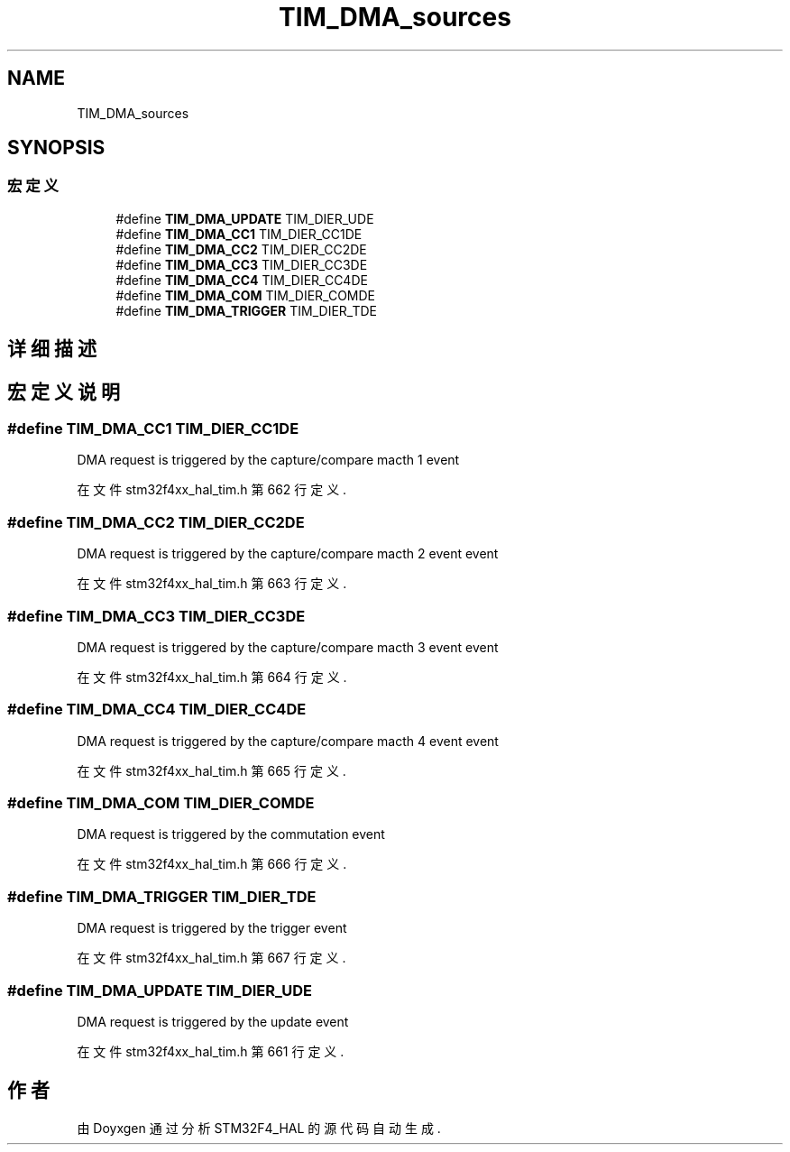 .TH "TIM_DMA_sources" 3 "2020年 八月 7日 星期五" "Version 1.24.0" "STM32F4_HAL" \" -*- nroff -*-
.ad l
.nh
.SH NAME
TIM_DMA_sources
.SH SYNOPSIS
.br
.PP
.SS "宏定义"

.in +1c
.ti -1c
.RI "#define \fBTIM_DMA_UPDATE\fP   TIM_DIER_UDE"
.br
.ti -1c
.RI "#define \fBTIM_DMA_CC1\fP   TIM_DIER_CC1DE"
.br
.ti -1c
.RI "#define \fBTIM_DMA_CC2\fP   TIM_DIER_CC2DE"
.br
.ti -1c
.RI "#define \fBTIM_DMA_CC3\fP   TIM_DIER_CC3DE"
.br
.ti -1c
.RI "#define \fBTIM_DMA_CC4\fP   TIM_DIER_CC4DE"
.br
.ti -1c
.RI "#define \fBTIM_DMA_COM\fP   TIM_DIER_COMDE"
.br
.ti -1c
.RI "#define \fBTIM_DMA_TRIGGER\fP   TIM_DIER_TDE"
.br
.in -1c
.SH "详细描述"
.PP 

.SH "宏定义说明"
.PP 
.SS "#define TIM_DMA_CC1   TIM_DIER_CC1DE"
DMA request is triggered by the capture/compare macth 1 event 
.PP
在文件 stm32f4xx_hal_tim\&.h 第 662 行定义\&.
.SS "#define TIM_DMA_CC2   TIM_DIER_CC2DE"
DMA request is triggered by the capture/compare macth 2 event event 
.PP
在文件 stm32f4xx_hal_tim\&.h 第 663 行定义\&.
.SS "#define TIM_DMA_CC3   TIM_DIER_CC3DE"
DMA request is triggered by the capture/compare macth 3 event event 
.PP
在文件 stm32f4xx_hal_tim\&.h 第 664 行定义\&.
.SS "#define TIM_DMA_CC4   TIM_DIER_CC4DE"
DMA request is triggered by the capture/compare macth 4 event event 
.PP
在文件 stm32f4xx_hal_tim\&.h 第 665 行定义\&.
.SS "#define TIM_DMA_COM   TIM_DIER_COMDE"
DMA request is triggered by the commutation event 
.PP
在文件 stm32f4xx_hal_tim\&.h 第 666 行定义\&.
.SS "#define TIM_DMA_TRIGGER   TIM_DIER_TDE"
DMA request is triggered by the trigger event 
.PP
在文件 stm32f4xx_hal_tim\&.h 第 667 行定义\&.
.SS "#define TIM_DMA_UPDATE   TIM_DIER_UDE"
DMA request is triggered by the update event 
.PP
在文件 stm32f4xx_hal_tim\&.h 第 661 行定义\&.
.SH "作者"
.PP 
由 Doyxgen 通过分析 STM32F4_HAL 的 源代码自动生成\&.
